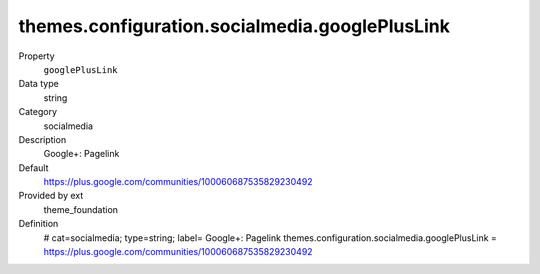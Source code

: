 themes.configuration.socialmedia.googlePlusLink
-----------------------------------------------

.. ..................................
.. container:: table-row dl-horizontal panel panel-default constants theme_foundation cat_socialmedia

	Property
		``googlePlusLink``

	Data type
		string

	Category
		socialmedia

	Description
		Google+: Pagelink

	Default
		https://plus.google.com/communities/100060687535829230492

	Provided by ext
		theme_foundation

	Definition
		# cat=socialmedia; type=string; label= Google+: Pagelink
		themes.configuration.socialmedia.googlePlusLink = https://plus.google.com/communities/100060687535829230492